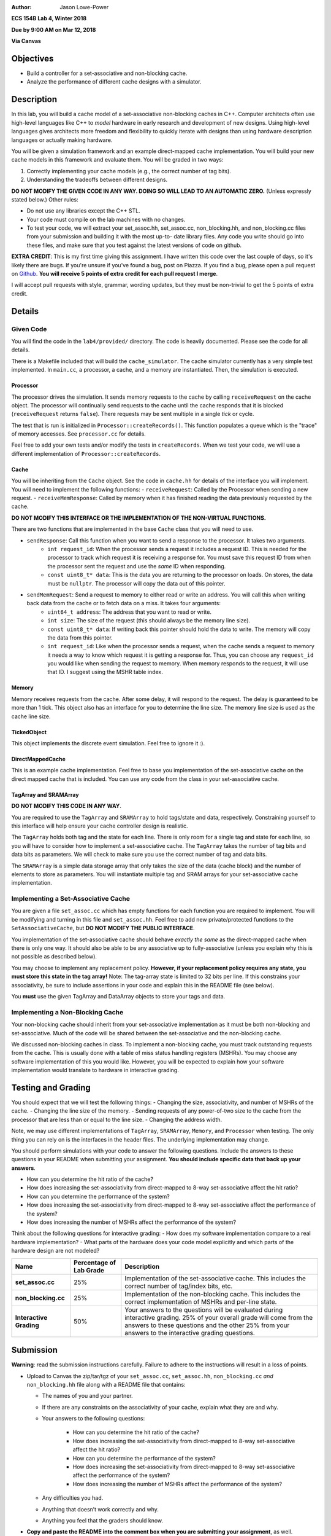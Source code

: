 :Author: Jason Lowe-Power

**ECS 154B Lab 4, Winter 2018**

**Due by 9:00 AM on Mar 12, 2018**

**Via Canvas**

Objectives
==========

-  Build a controller for a set-associative and non-blocking cache.

-  Analyze the performance of different cache designs with a simulator.

Description
===========

In this lab, you will build a cache model of a set-associative non-blocking caches in C++.
Computer architects often use high-level languages like C++ to *model* hardware in early research and development of new designs.
Using high-level languages gives architects more freedom and flexibility to quickly iterate with designs than using hardware description languages or actually making hardware.

You will be given a simulation framework and an example direct-mapped cache implementation.
You will build your new cache models in this framework and evaluate them.
You will be graded in two ways:

#. Correctly implementing your cache models (e.g., the correct number of tag bits).
#. Understanding the tradeoffs between different designs.

**DO NOT MODIFY THE GIVEN CODE IN ANY WAY. DOING SO WILL LEAD TO AN AUTOMATIC ZERO.**
(Unless expressly stated below.)
Other rules:

- Do not use any libraries except the C++ STL.
- Your code must compile on the lab machines with no changes.
- To test your code, we will extract your set_assoc.hh, set_assoc.cc, non_blocking.hh,
  and non_blocking.cc files from your submission and building it with the most up-to-
  date library files. Any code you write should go into these files, and make sure
  that you test against the latest versions of code on github.

**EXTRA CREDIT**: This is my first time giving this assignment.
I have written this code over the last couple of days, so it's likely there are bugs.
If you're unsure if you've found a bug, post on Piazza.
If you find a bug, please open a pull request on Github_.
**You will receive 5 points of extra credit for each pull request I merge**.

I will accept pull requests with style, grammar, wording updates, but they must be non-trivial to get the 5 points of extra credit.

.. _Github: https://github.com/jlpteaching/ECS154B/

Details
=======

Given Code
----------

You will find the code in the ``lab4/provided/`` directory.
The code is heavily documented.
Please see the code for all details.

There is a Makefile included that will build the ``cache_simulator``.
The cache simulator currently has a very simple test implemented.
In ``main.cc``, a processor, a cache, and a memory are instantiated.
Then, the simulation is executed.

Processor
~~~~~~~~~

The processor drives the simulation.
It sends memory requests to the cache by calling ``receiveRequest`` on the cache object.
The processor will continually send requests to the cache until the cache responds that it is blocked (``receiveRequest`` returns ``false``).
There requests may be sent multiple in a single *tick* or cycle.

The test that is run is initialized in ``Processor::createRecords()``.
This function populates a queue which is the "trace" of memory accesses.
See ``processor.cc`` for details.

Feel free to add your own tests and/or modify the tests in ``createRecords``.
When we test your code, we will use a different implementation of ``Processor::createRecords``.

Cache
~~~~~

You will be inheriting from the ``Cache`` object.
See the code in ``cache.hh`` for details of the interface you will implement.
You will need to implement the following functions:
- ``receiveRequest``: Called by the Processor when sending a new request.
- ``receiveMemResponse``: Called by memory when it has finished reading the data previously requested by the cache.

**DO NOT MODIFY THIS INTERFACE OR THE IMPLEMENTATION OF THE NON-VIRTUAL FUNCTIONS.**

There are two functions that are implemented in the base ``Cache`` class that you will need to use.

- ``sendResponse``: Call this function when you want to send a response to the processor. It takes two arguments.
    - ``int request_id``: When the processor sends a request it includes a request ID. This is needed for the processor to track which request it is receiving a response for. You must save this request ID from when the processor sent the request and use the *same* ID when responding.
    - ``const uint8_t* data``: This is the data you are returning to the processor on loads. On stores, the data must be ``nullptr``. The processor will copy the data out of this pointer.
- ``sendMemRequest``: Send a request to memory to either read or write an address. You will call this when writing back data from the cache or to fetch data on a miss. It takes four arguments:
    - ``uint64_t address``: The address that you want to read or write.
    - ``int size``: The size of the request (this should always be the memory line size).
    - ``const uint8_t* data``: If writing back this pointer should hold the data to write. The memory will copy the data from this pointer.
    - ``int request_id``: Like when the processor sends a request, when the cache sends a request to memory it needs a way to know which request it is getting a response for. Thus, you can choose any ``request_id`` you would like when sending the request to memory. When memory responds to the request, it will use that ID. I suggest using the MSHR table index.

Memory
~~~~~~

Memory receives requests from the cache.
After some delay, it will respond to the request.
The delay is guaranteed to be more than 1 tick.
This object also has an interface for you to determine the line size.
The memory line size is used as the cache line size.

TickedObject
~~~~~~~~~~~~

This object implements the discrete event simulation.
Feel free to ignore it :).

DirectMappedCache
~~~~~~~~~~~~~~~~~

This is an example cache implementation.
Feel free to base you implementation of the set-associative cache on the direct mapped cache that is included.
You can use any code from the class in your set-associative cache.

TagArray and SRAMArray
~~~~~~~~~~~~~~~~~~~~~~

**DO NOT MODIFY THIS CODE IN ANY WAY**.

You are required to use the ``TagArray`` and ``SRAMArray`` to hold tags/state and data, respectively.
Constraining yourself to this interface will help ensure your cache controller design is realistic.

The ``TagArray`` holds both tag and the state for each line.
There is only room for a single tag and state for each line, so you will have to consider how to implement a set-associative cache.
The ``TagArray`` takes the number of tag bits and data bits as parameters.
We will check to make sure you use the correct number of tag and data bits.

The ``SRAMArray`` is a simple data storage array that only takes the size of the data (cache block) and the number of elements to store as parameters.
You will instantiate multiple tag and SRAM arrays for your set-associative cache implementation.

Implementing a Set-Associative Cache
------------------------------------

You are given a file ``set_assoc.cc`` which has empty functions for each function you are required to implement.
You will be modifying and turning in this file and ``set_assoc.hh``.
Feel free to add new private/protected functions to the ``SetAssociativeCache``, but **DO NOT MODIFY THE PUBLIC INTERFACE**.

You implementation of the set-associative cache should behave *exactly the same* as the direct-mapped cache when there is only one way.
It should also be able to be any associative up to fully-associative (unless you explain why this is not possible as described below).

You may choose to implement any replacement policy.
**However, if your replacement policy requires any state, you must store this state in the tag array!**
Note: The tag-array state is limited to 32 bits per line.
If this constrains your associativity, be sure to include assertions in your code and explain this in the README file (see below).

You **must** use the given TagArray and DataArray objects to store your tags and data.

Implementing a Non-Blocking Cache
---------------------------------

Your non-blocking cache should inherit from your set-associative implementation as it must be both non-blocking and set-associative.
Much of the code will be shared between the set-associative and the non-blocking cache.

We discussed non-blocking caches in class.
To implement a non-blocking cache, you must track outstanding requests from the cache.
This is usually done with a table of miss status handling registers (MSHRs).
You may choose any software implementation of this you would like.
However, you will be expected to explain how your software implementation would translate to hardware in interactive grading.

Testing and Grading
===================

You should expect that we will test the following things:
- Changing the size, associativity, and number of MSHRs of the cache.
- Changing the line size of the memory.
- Sending requests of any power-of-two size to the cache from the processor that are less than or equal to the line size.
- Changing the address width.

Note, we may use different implementations of ``TagArray``, ``SRAMArray``, ``Memory``, and ``Processor`` when testing.
The only thing you can rely on is the interfaces in the header files.
The underlying implementation may change.

You should perform simulations with your code to answer the following questions.
Include the answers to these questions in your README when submitting your assignment.
**You should include specific data that back up your answers**.

- How can you determine the hit ratio of the cache?
- How does increasing the set-associativity from direct-mapped to 8-way set-associative affect the hit ratio?
- How can you determine the performance of the system?
- How does increasing the set-associativity from direct-mapped to 8-way set-associative affect the performance of the system?
- How does increasing the number of MSHRs affect the performance of the system?

Think about the following questions for interactive grading:
- How does my software implementation compare to a real hardware implementation?
- What parts of the hardware does your code model explicitly and which parts of the hardware design are not modeled?

+-----------------------+-----------------------+------------------------------+
| **Name**              | **Percentage of Lab   | **Description**              |
|                       | Grade**               |                              |
+=======================+=======================+==============================+
| **set_assoc.cc**      | 25%                   |Implementation of the         |
|                       |                       |set-associative cache. This   |
|                       |                       |includes the correct number of|
|                       |                       |tag/index bits, etc.          |
+-----------------------+-----------------------+------------------------------+
| **non_blocking.cc**   | 25%                   |Implementation of the         |
|                       |                       |non-blocking cache. This      |
|                       |                       |includes the correct          |
|                       |                       |implementation of MSHRs and   |
|                       |                       |per-line state.               |
+-----------------------+-----------------------+------------------------------+
| **Interactive         | 50%                   |Your answers to the questions |
| Grading**             |                       |will be evaluated during      |
|                       |                       |interactive grading. 25% of   |
|                       |                       |your overall grade will come  |
|                       |                       |from the answers to these     |
|                       |                       |questions and the other 25%   |
|                       |                       |from your answers to the      |
|                       |                       |interactive grading questions.|
+-----------------------+-----------------------+------------------------------+

Submission
==========

**Warning**: read the submission instructions carefully. Failure to adhere to the instructions will result in a loss of points.

-  Upload to Canvas the zip/tar/tgz of your ``set_assoc.cc``, ``set_assoc.hh``, ``non_blocking.cc`` *and* ``non_blocking.hh`` file along with a README file that contains:

   -  The names of you and your partner.
   -  If there are any constraints on the associativity of your cache, explain what they are and why.
   -  Your answers to the following questions:

       - How can you determine the hit ratio of the cache?
       - How does increasing the set-associativity from direct-mapped to 8-way set-associative affect the hit ratio?
       - How can you determine the performance of the system?
       - How does increasing the set-associativity from direct-mapped to 8-way set-associative affect the performance of the system?
       - How does increasing the number of MSHRs affect the performance of the system?

   -  Any difficulties you had.
   -  Anything that doesn’t work correctly and why.
   -  Anything you feel that the graders should know.

-  **Copy and paste the README into the comment box when you are submitting your assignment**, as well.
-  Only one partner should submit the assignment.
-  You may submit your assignment as many times as you want.

Hints
=====

- This is a new assignment. There may be bugs. I will update the git repository if/when bugs are found. It will be best for you to clone the repo so you can pull new changes as they happen.

- We discussed the state machines for the caches in class. Use these ideas when implementing your cache models.
- Use the DPRINT macro in ``util.hh`` for debugging. This allows you to insert extra debugging print statements that are easily turned off (see the Makefile).
- Using Git (or any other version control system) may prove useful for keeping history in case you need go back. Make sure you commit at reasonable times with reasonable messages :).
- If you find a bug, submit a pull request on Github! You'll get 5 points of extra credit on the assignment per PR that I accept!
